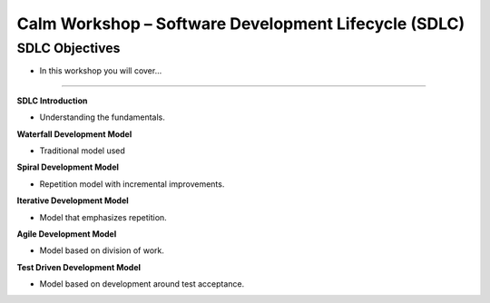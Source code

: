 *********************************************************
**Calm Workshop – Software Development Lifecycle (SDLC)**
*********************************************************

**SDLC Objectives**
===================

- In this workshop you will cover...

______________________

**SDLC Introduction**

- Understanding the fundamentals.

**Waterfall Development Model**

- Traditional model used

**Spiral Development Model**

- Repetition model with incremental improvements.

**Iterative Development Model**

- Model that emphasizes repetition.

**Agile Development Model**

- Model based on division of work.

**Test Driven Development Model**

- Model based on development around test acceptance.
